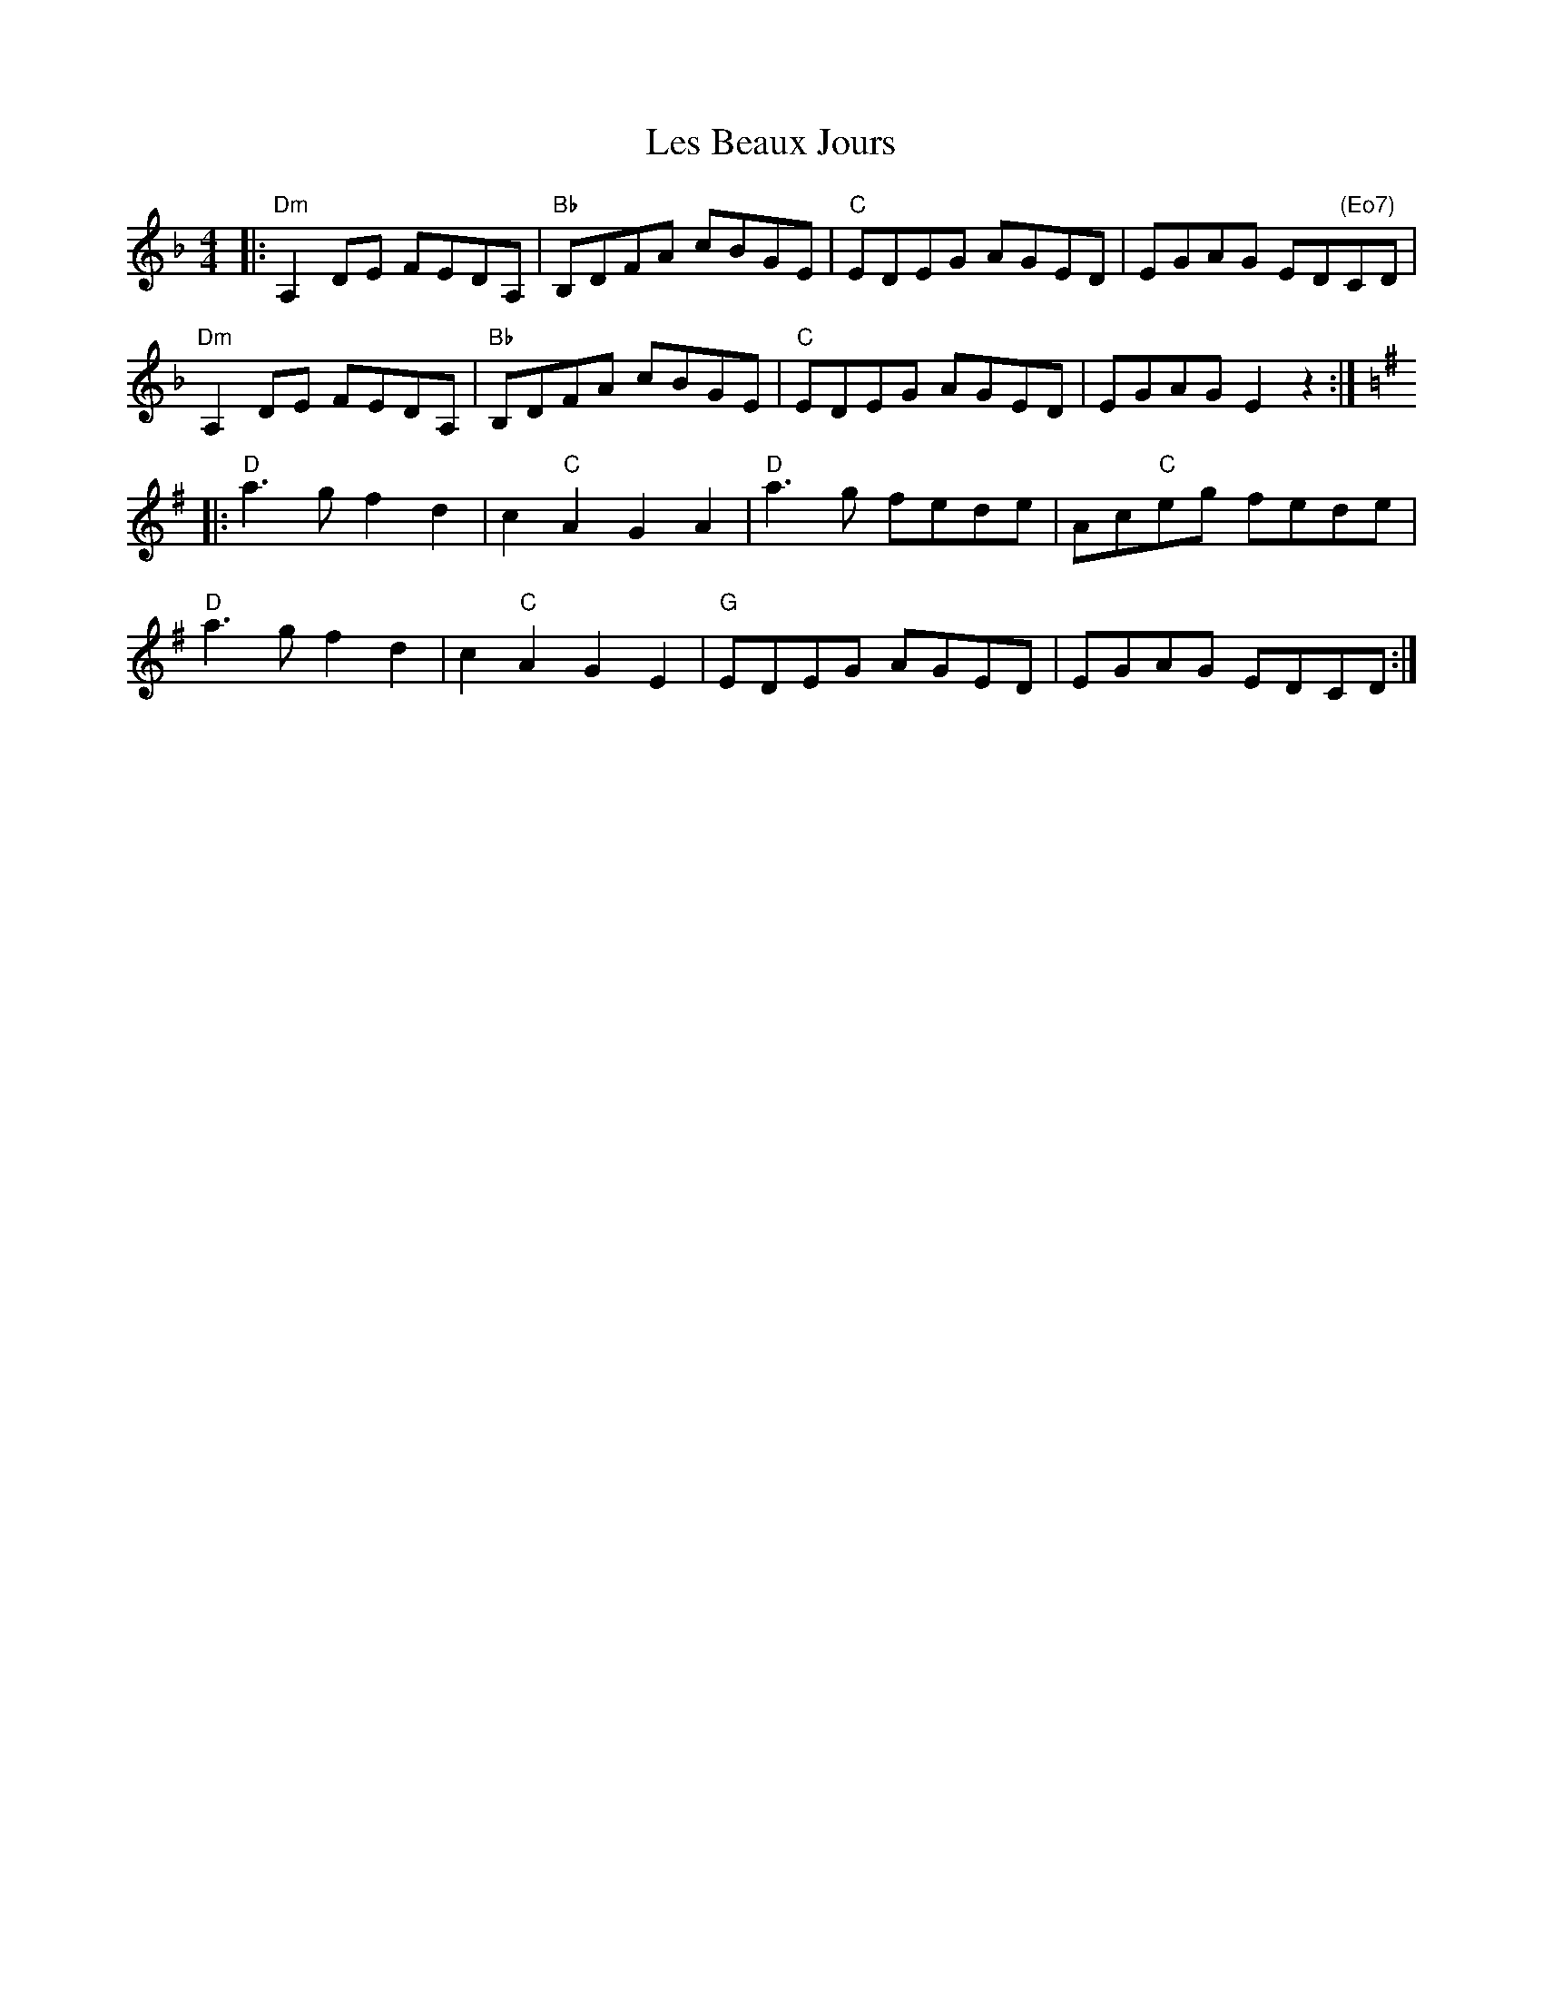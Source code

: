 X: 23411
T: Les Beaux Jours
R: barndance
M: 4/4
K: Dminor
|:"Dm"A,2DE FEDA,|"Bb"B,DFA cBGE|"C"EDEG AGED|EGAG ED"(Eo7)"CD|
"Dm"A,2DE FEDA,|"Bb"B,DFA cBGE|"C"EDEG AGED|EGAG E2z2:|
K:Dmix
|:"D"a3g f2d2|c2"C"A2 G2A2|"D"a3g fede|Ac"C"eg fede|
"D"a3g f2d2|c2"C"A2 G2E2|"G"EDEG AGED|EGAG EDCD:|

